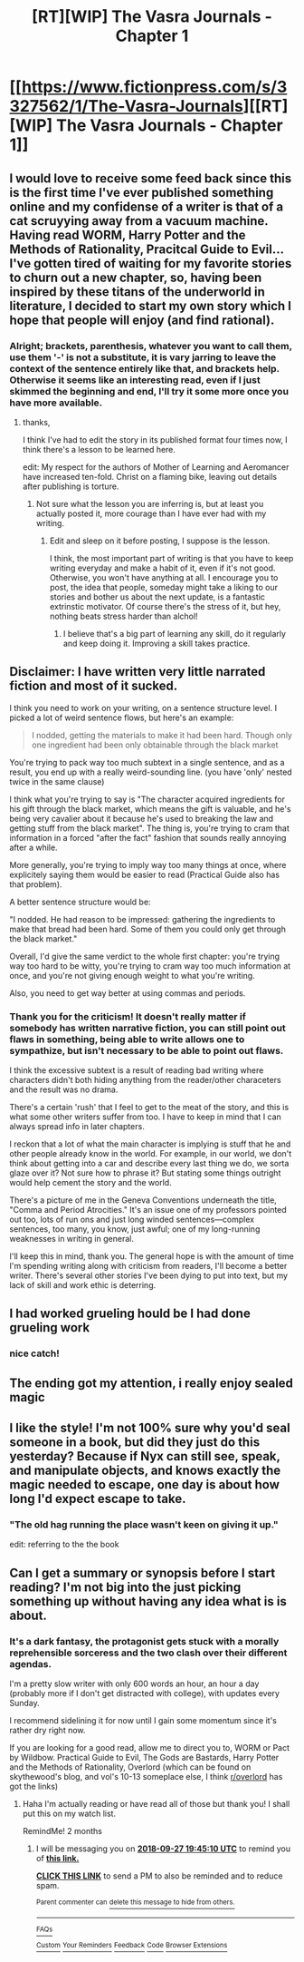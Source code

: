 #+TITLE: [RT][WIP] The Vasra Journals - Chapter 1

* [[https://www.fictionpress.com/s/3327562/1/The-Vasra-Journals][[RT][WIP] The Vasra Journals - Chapter 1]]
:PROPERTIES:
:Score: 14
:DateUnix: 1532417775.0
:DateShort: 2018-Jul-24
:FlairText: WIP
:END:

** I would love to receive some feed back since this is the first time I've ever published something online and my confidense of a writer is that of a cat scruyying away from a vacuum machine. Having read WORM, Harry Potter and the Methods of Rationality, Pracitcal Guide to Evil... I've gotten tired of waiting for my favorite stories to churn out a new chapter, so, having been inspired by these titans of the underworld in literature, I decided to start my own story which I hope that people will enjoy (and find rational).
:PROPERTIES:
:Score: 2
:DateUnix: 1532418952.0
:DateShort: 2018-Jul-24
:END:

*** Alright; brackets, parenthesis, whatever you want to call them, use them '-' is not a substitute, it is vary jarring to leave the context of the sentence entirely like that, and brackets help. Otherwise it seems like an interesting read, even if I just skimmed the beginning and end, I'll try it some more once you have more available.
:PROPERTIES:
:Author: signspace13
:Score: 1
:DateUnix: 1532420535.0
:DateShort: 2018-Jul-24
:END:

**** thanks,

I think I've had to edit the story in its published format four times now, I think there's a lesson to be learned here.

edit: My respect for the authors of Mother of Learning and Aeromancer have increased ten-fold. Christ on a flaming bike, leaving out details after publishing is torture.
:PROPERTIES:
:Score: 3
:DateUnix: 1532422475.0
:DateShort: 2018-Jul-24
:END:

***** Not sure what the lesson you are inferring is, but at least you actually posted it, more courage than I have ever had with my writing.
:PROPERTIES:
:Author: signspace13
:Score: 1
:DateUnix: 1532423330.0
:DateShort: 2018-Jul-24
:END:

****** Edit and sleep on it before posting, I suppose is the lesson.

I think, the most important part of writing is that you have to keep writing everyday and make a habit of it, even if it's not good. Otherwise, you won't have anything at all. I encourage you to post, the idea that people, someday might take a liking to our stories and bother us about the next update, is a fantastic extrinstic motivator. Of course there's the stress of it, but hey, nothing beats stress harder than alchol!
:PROPERTIES:
:Score: 2
:DateUnix: 1532423674.0
:DateShort: 2018-Jul-24
:END:

******* I believe that's a big part of learning any skill, do it regularly and keep doing it. Improving a skill takes practice.
:PROPERTIES:
:Author: Liberticus
:Score: 1
:DateUnix: 1532458417.0
:DateShort: 2018-Jul-24
:END:


** Disclaimer: I have written very little narrated fiction and most of it sucked.

I think you need to work on your writing, on a sentence structure level. I picked a lot of weird sentence flows, but here's an example:

#+begin_quote
  I nodded, getting the materials to make it had been hard. Though only one ingredient had been only obtainable through the black market
#+end_quote

You're trying to pack way too much subtext in a single sentence, and as a result, you end up with a really weird-sounding line. (you have 'only' nested twice in the same clause)

I think what you're trying to say is "The character acquired ingredients for his gift through the black market, which means the gift is valuable, and he's being very cavalier about it because he's used to breaking the law and getting stuff from the black market". The thing is, you're trying to cram that information in a forced "after the fact" fashion that sounds really annoying after a while.

More generally, you're trying to imply way too many things at once, where explicitely saying them would be easier to read (Practical Guide also has that problem).

A better sentence structure would be:

"I nodded. He had reason to be impressed: gathering the ingredients to make that bread had been hard. Some of them you could only get through the black market."

Overall, I'd give the same verdict to the whole first chapter: you're trying way too hard to be witty, you're trying to cram way too much information at once, and you're not giving enough weight to what you're writing.

Also, you need to get way better at using commas and periods.
:PROPERTIES:
:Author: CouteauBleu
:Score: 2
:DateUnix: 1532896286.0
:DateShort: 2018-Jul-30
:END:

*** Thank you for the criticism! It doesn't really matter if somebody has written narrative fiction, you can still point out flaws in something, being able to write allows one to sympathize, but isn't necessary to be able to point out flaws.

I think the excessive subtext is a result of reading bad writing where characters didn't both hiding anything from the reader/other characeters and the result was no drama.

There's a certain 'rush' that I feel to get to the meat of the story, and this is what some other writers suffer from too. I have to keep in mind that I can always spread info in later chapters.

I reckon that a lot of what the main character is implying is stuff that he and other people already know in the world. For example, in our world, we don't think about getting into a car and describe every last thing we do, we sorta glaze over it? Not sure how to phrase it? But stating some things outright would help cement the story and the world.

There's a picture of me in the Geneva Conventions underneath the title, "Comma and Period Atrocities." It's an issue one of my professors pointed out too, lots of run ons and just long winded sentences---complex sentences, too many, you know, just awful; one of my long-running weaknesses in writing in general.

I'll keep this in mind, thank you. The general hope is with the amount of time I'm spending writing along with criticism from readers, I'll become a better writer. There's several other stories I've been dying to put into text, but my lack of skill and work ethic is deterring.
:PROPERTIES:
:Score: 1
:DateUnix: 1532897586.0
:DateShort: 2018-Jul-30
:END:


** I had worked grueling hould be I had done grueling work
:PROPERTIES:
:Author: Calsem
:Score: 1
:DateUnix: 1532441057.0
:DateShort: 2018-Jul-24
:END:

*** nice catch!
:PROPERTIES:
:Score: 1
:DateUnix: 1532455305.0
:DateShort: 2018-Jul-24
:END:


** The ending got my attention, i really enjoy sealed magic
:PROPERTIES:
:Author: Ratseye
:Score: 1
:DateUnix: 1532450999.0
:DateShort: 2018-Jul-24
:END:


** I like the style! I'm not 100% sure why you'd seal someone in a book, but did they just do this yesterday? Because if Nyx can still see, speak, and manipulate objects, and knows exactly the magic needed to escape, one day is about how long I'd expect escape to take.
:PROPERTIES:
:Author: Charlie___
:Score: 1
:DateUnix: 1532452481.0
:DateShort: 2018-Jul-24
:END:

*** "The old hag running the place wasn't keen on giving it up."

edit: referring to the the book
:PROPERTIES:
:Score: 1
:DateUnix: 1532455528.0
:DateShort: 2018-Jul-24
:END:


** Can I get a summary or synopsis before I start reading? I'm not big into the just picking something up without having any idea what is is about.
:PROPERTIES:
:Author: SkyTroupe
:Score: 1
:DateUnix: 1532561052.0
:DateShort: 2018-Jul-26
:END:

*** It's a dark fantasy, the protagonist gets stuck with a morally reprehensible sorceress and the two clash over their different agendas.

I'm a pretty slow writer with only 600 words an hour, an hour a day (probably more if I don't get distracted with college), with updates every Sunday.

I recommend sidelining it for now until I gain some momentum since it's rather dry right now.

If you are looking for a good read, allow me to direct you to, WORM or Pact by Wildbow. Practical Guide to Evil, The Gods are Bastards, Harry Potter and the Methods of Rationality, Overlord (which can be found on skythewood's blog, and vol's 10-13 someplace else, I think [[/r/overlord][r/overlord]] has got the links)
:PROPERTIES:
:Score: 2
:DateUnix: 1532563900.0
:DateShort: 2018-Jul-26
:END:

**** Haha I'm actually reading or have read all of those but thank you! I shall put this on my watch list.

RemindMe! 2 months
:PROPERTIES:
:Author: SkyTroupe
:Score: 1
:DateUnix: 1532720686.0
:DateShort: 2018-Jul-28
:END:

***** I will be messaging you on [[http://www.wolframalpha.com/input/?i=2018-09-27%2019:45:10%20UTC%20To%20Local%20Time][*2018-09-27 19:45:10 UTC*]] to remind you of [[https://www.reddit.com/r/rational/comments/91fbw0/rtwip_the_vasra_journals_chapter_1/][*this link.*]]

[[http://np.reddit.com/message/compose/?to=RemindMeBot&subject=Reminder&message=%5Bhttps://www.reddit.com/r/rational/comments/91fbw0/rtwip_the_vasra_journals_chapter_1/%5D%0A%0ARemindMe!%20%202%20months][*CLICK THIS LINK*]] to send a PM to also be reminded and to reduce spam.

^{Parent commenter can} [[http://np.reddit.com/message/compose/?to=RemindMeBot&subject=Delete%20Comment&message=Delete!%20e35cwea][^{delete this message to hide from others.}]]

--------------

[[http://np.reddit.com/r/RemindMeBot/comments/24duzp/remindmebot_info/][^{FAQs}]]

[[http://np.reddit.com/message/compose/?to=RemindMeBot&subject=Reminder&message=%5BLINK%20INSIDE%20SQUARE%20BRACKETS%20else%20default%20to%20FAQs%5D%0A%0ANOTE:%20Don't%20forget%20to%20add%20the%20time%20options%20after%20the%20command.%0A%0ARemindMe!][^{Custom}]]
[[http://np.reddit.com/message/compose/?to=RemindMeBot&subject=List%20Of%20Reminders&message=MyReminders!][^{Your Reminders}]]
[[http://np.reddit.com/message/compose/?to=RemindMeBotWrangler&subject=Feedback][^{Feedback}]]
[[https://github.com/SIlver--/remindmebot-reddit][^{Code}]]
[[https://np.reddit.com/r/RemindMeBot/comments/4kldad/remindmebot_extensions/][^{Browser Extensions}]]
:PROPERTIES:
:Author: RemindMeBot
:Score: 1
:DateUnix: 1532720712.0
:DateShort: 2018-Jul-28
:END:
